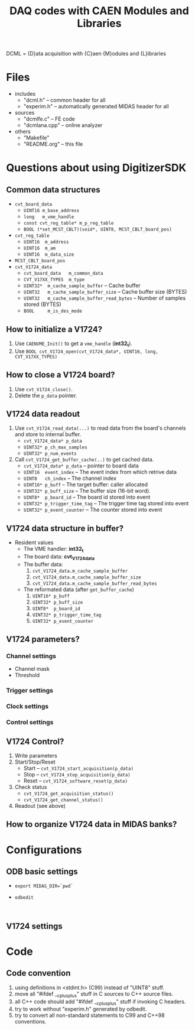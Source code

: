 #+ -*- mode: org; coding: utf-8;
#+TITLE: DAQ codes with CAEN Modules and Libraries

#+FILETAGS: :4job:CJPL:DAQ:
#+TAGS: code c cpp python shell
#+TAGS: root vme hv
#+SEQ_TODO: TODO | DONE
#+SEQ_TODO: REPORT BUG NOTE KNOWNCAUSE | FIXED
#+SEQ_TODO: | CANCELED FAILED TIMEOUT
#+OPTIONS: toc:2

DCML = {D}ata acquisition with {C}aen {M}odules and {L}ibraries

* Files
  + includes
    - "dcml.h"  -- common header for all
    - "experim.h" -- automatically generated MIDAS header for all
  + sources
    - "dcmlfe.c"    -- FE code
    - "dcmlana.cpp" -- online analyzer
  + others
    - "Makefile"
    - "README.org"  -- this file

* Questions about using DigitizerSDK
** Common data structures
   + ~cvt_board_data~
     - ~UINT16 m_base_address~
     - ~long   m_vme_handle~
     - ~const cvt_reg_table* m_p_reg_table~
     - ~BOOL (*set_MCST_CBLT)(void*, UINT8, MCST_CBLT_board_pos)~
   + ~cvt_reg_table~
     - ~UINT16  m_address~
     - ~UINT16  m_am~
     - ~UINT16  m_data_size~
   + ~MCST_CBLT_board_pos~
   + ~cvt_V1724_data~
     - ~cvt_board_data   m_common_data~
     - ~CVT_V17XX_TYPES  m_type~
     - ~UINT32*  m_cache_sample_buffer~        -- Cache buffer
     - ~UINT32   m_cache_sample_buffer_size~   -- Cache buffer size (BYTES)
     - ~UINT32   m_cache_sample_buffer_read_bytes~  -- Number of samples stored (BYTES)
     - ~BOOL     m_is_des_mode~

** How to initialize a V1724?
   1. Use ~CAENVME_Init()~ to get a ~vme_handle~ (*int32_t*).
   2. Use ~BOOL cvt_V1724_open(cvt_V1724_data*, UINT16, long, CVT_V17XX_TYPES)~

** How to close a V1724 board?
   1. Use ~cvt_V1724_close()~.
   2. Delete the ~p_data~ pointer.

** V1724 data readout
   1. Use ~cvt_V1724_read_data(...)~ to read data from the board's channels and
      store to internal buffer.
      + ~cvt_V1724_data* p_data~
      + ~UINT32* p_ch_max_samples~
      + ~UINT32* p_num_events~
   2. Call ~cvt_V1724_get_buffer_cache(..)~ to get cached data.
      + ~cvt_V1724_data* p_data~ -- pointer to board data
      + ~UINT16  event_index~    -- The event index from which retrive data
      + ~UINT8   ch_index~       -- The channel index
      + ~UINT16* p_buff~         -- The target buffer: caller allocated
      + ~UINT32* p_buff_size~    -- The buffer size (16-bit word).
      + ~UINT8*  p_board_id~     -- The board id stored into event
      + ~UINT32* p_trigger_time_tag~ -- The trigger time tag stored into event
      + ~UINT32* p_event_counter~    -- The counter stored into event

** V1724 data structure in buffer?
   + Resident values
     - The VME handler: *int32_t*
     - The board data:  *cvt_V1724_data*
     - The buffer data:
       1) ~cvt_V1724_data.m_cache_sample_buffer~
       2) ~cvt_V1724_data.m_cache_sample_buffer_size~
       3) ~cvt_V1724_data.m_cache_sample_buffer_read_bytes~
     - The reformated data (after ~get_buffer_cache~)
       1) ~UINT16* p_buff~
       2) ~UINT32* p_buff_size~
       3) ~UINT8*  p_board_id~
       4) ~UINT32* p_trigger_time_tag~
       5) ~UINT32* p_event_counter~

** V1724 parameters?
*** Channel settings
    + Channel mask
    + Threshold
*** Trigger settings
*** Clock settings
*** Control settings

** V1724 Control?
   1. Write parameters
   2. Start/Stop/Reset
      - Start -- ~cvt_V1724_start_acquisition(p_data)~
      - Stop  -- ~cvt_V1724_stop_acquisition(p_data)~
      - Reset -- ~cvt_V1724_software_reset(p_data)~
   3. Check status
      - ~cvt_V1724_get_acquisition_status()~
      - ~cvt_V1724_get_channel_status()~
   4. Readout (see above)

** How to organize V1724 data in MIDAS banks?

* Configurations
** ODB basic settings
   + ~export MIDAS_DIR=`pwd`~
   + ~odbedit~
     #+BEGIN_EXAMPLE
     
     #+END_EXAMPLE

** V1724 settings

* Code

** Code convention
   1. using definitions in <stdint.h> (C99) instead of "UINT8" stuff.
   2. move all "#ifdef __cplusplus" stuff in C sources to C++ source files.
   3. all C++ code should add "#ifdef __cplusplus" stuff if invoking C headers.
   4. try to work without "experim.h" generated by odbedit.
   5. try to convert all non-standard statements to C99 and C++98 conventions.

